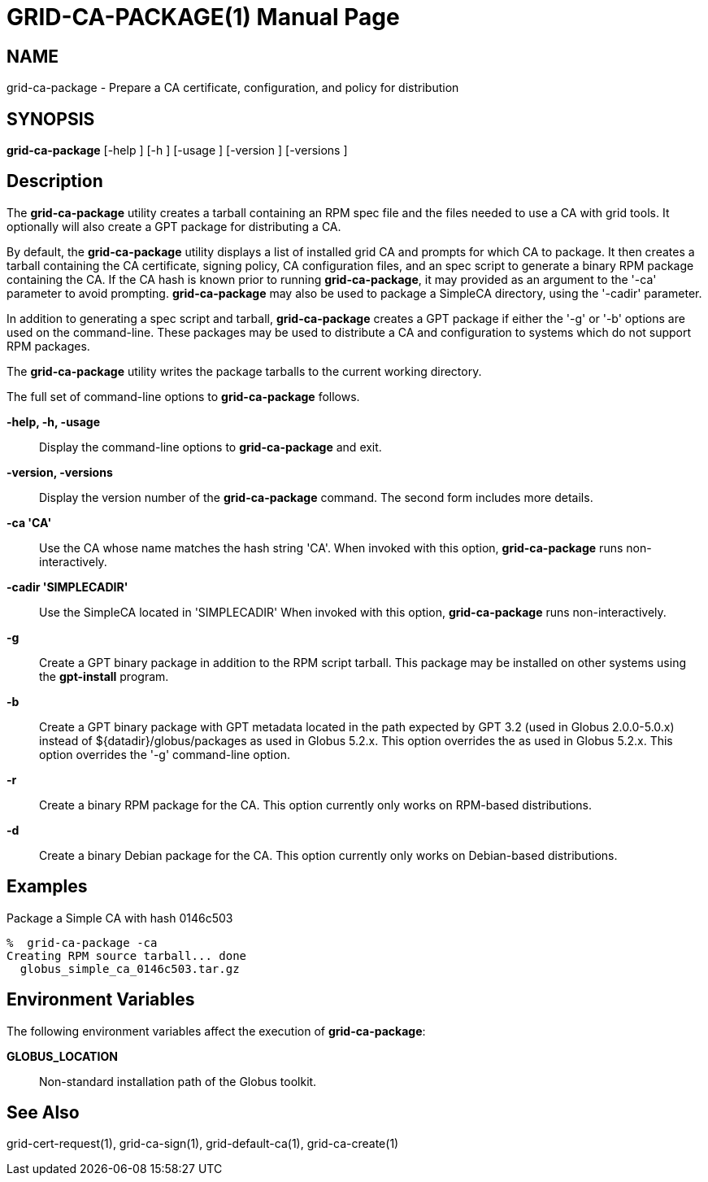[[grid-ca-package]]
= GRID-CA-PACKAGE(1) =
:doctype: manpage
:man source: University of Chicago

== NAME ==
grid-ca-package - Prepare a CA certificate, configuration, and policy for distribution

== SYNOPSIS ==
**++grid-ca-package++** [++-help++ ] [++-h++ ] [++-usage++ ] [++-version++ ] [++-versions++ ] 

== Description ==

The **++grid-ca-package++** utility creates a tarball containing an RPM
spec file and the files needed to use a CA with grid tools. It
optionally will also create a GPT package for distributing a CA. 

By default, the **++grid-ca-package++** utility displays a list of
installed grid CA and prompts for which CA to package. It then creates a
tarball containing the CA certificate, signing policy, CA configuration
files, and an spec script to generate a binary RPM package containing
the CA. If the CA hash is known prior to running
**++grid-ca-package++**, it may provided as an argument to the '-ca'
parameter to avoid prompting. **++grid-ca-package++** may also be used
to package a SimpleCA directory, using the '-cadir' parameter. 

In addition to generating a spec script and tarball,
**++grid-ca-package++** creates a GPT package if either the '-g' or '-b'
options are used on the command-line. These packages may be used to
distribute a CA and configuration to systems which do not support RPM
packages. 

The **++grid-ca-package++** utility writes the package tarballs to the
current working directory. 

The full set of command-line options to **++grid-ca-package++** follows.


**-help, -h, -usage**::
     Display the command-line options to **++grid-ca-package++** and exit.

**-version, -versions**::
     Display the version number of the **++grid-ca-package++** command. The second form includes more details.

**-ca 'CA'**::
     Use the CA whose name matches the hash string 'CA'. When invoked with this option, **++grid-ca-package++** runs non-interactively.

**-cadir 'SIMPLECADIR'**::
     Use the SimpleCA located in 'SIMPLECADIR' When invoked with this option, **++grid-ca-package++** runs non-interactively.

**-g**::
     Create a GPT binary package in addition to the RPM script tarball. This package may be installed on other systems using the **++gpt-install++** program.

**-b**::
     Create a GPT binary package with GPT metadata located in the path expected by GPT 3.2 (used in Globus 2.0.0-5.0.x) instead of ++${datadir}/globus/packages++ as used in Globus 5.2.x. This option overrides the  as used in Globus 5.2.x. This option overrides the '-g' command-line option.

**-r**::
     Create a binary RPM package for the CA. This option currently only works on RPM-based distributions.

**-d**::
     Create a binary Debian package for the CA. This option currently only works on Debian-based distributions.



== Examples ==

Package a Simple CA with hash ++0146c503++ 

--------
%  grid-ca-package -ca 
Creating RPM source tarball... done
  globus_simple_ca_0146c503.tar.gz
--------



== Environment Variables ==

The following environment variables affect the execution of
**++grid-ca-package++**: 

**++GLOBUS_LOCATION++**::
     Non-standard installation path of the Globus toolkit.



== See Also ==

++grid-cert-request(1)++, ++grid-ca-sign(1)++, ++grid-default-ca(1)++,
++grid-ca-create(1)++

